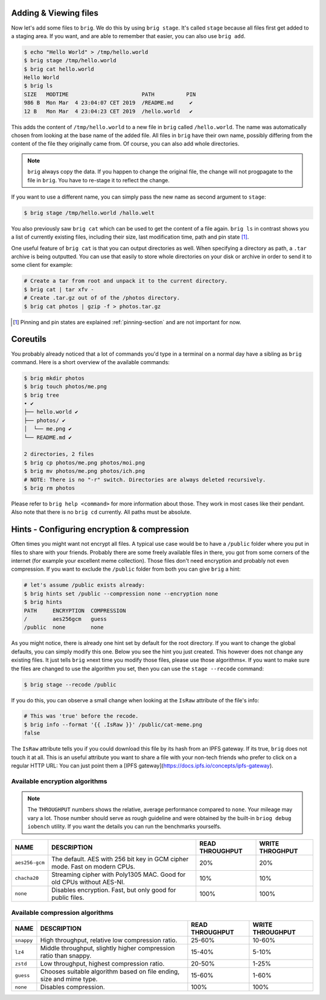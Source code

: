 Adding & Viewing files
----------------------

Now let's add some files to ``brig``. We do this by using ``brig stage``. It's
called ``stage`` because all files first get added to a staging area. If you
want, and are able to remember that easier, you can also use ``brig add``.

.. code-block:: bash

    $ echo "Hello World" > /tmp/hello.world
    $ brig stage /tmp/hello.world
    $ brig cat hello.world
    Hello World
    $ brig ls
    SIZE   MODTIME                       PATH          PIN
    986 B  Mon Mar  4 23:04:07 CET 2019  /README.md     ✔
    12 B   Mon Mar  4 23:04:23 CET 2019  /hello.world   ✔

This adds the content of ``/tmp/hello.world`` to a new file in ``brig`` called
``/hello.world``. The name was automatically chosen from looking at the base
name of the added file. All files in ``brig`` have their own name, possibly
differing from the content of the file they originally came from. Of course,
you can also add whole directories.

.. note::

   ``brig`` always copy the data. If you happen to change the original file,
   the change will not progpagate to the file in ``brig``. You have to re-stage it
   to reflect the change.

If you want to use a different name, you can simply pass the new name as second
argument to ``stage``:

.. code-block:: bash

    $ brig stage /tmp/hello.world /hallo.welt

You also previously saw ``brig cat`` which can be used to get the content of
a file again. ``brig ls`` in contrast shows you a list of currently existing
files, including their size, last modification time, path and pin state [#]_.

One useful feature of ``brig cat`` is that you can output directories as well.
When specifying a directory as path, a ``.tar`` archive is being outputted.
You can use that easily to store whole directories on your disk or archive
in order to send it to some client for example:

.. code-block:: bash

   # Create a tar from root and unpack it to the current directory.
   $ brig cat | tar xfv -
   # Create .tar.gz out of of the /photos directory.
   $ brig cat photos | gzip -f > photos.tar.gz

.. [#] Pinning and pin states are explained :ref:`pinning-section` and are not important for now.

Coreutils
---------

You probably already noticed that a lot of commands you'd type in a terminal on
a normal day have a sibling as ``brig`` command. Here is a short overview of
the available commands:

.. code-block:: bash

    $ brig mkdir photos
    $ brig touch photos/me.png
    $ brig tree
    • ✔
    ├── hello.world ✔
    ├── photos/ ✔
    │  └── me.png ✔
    └── README.md ✔

    2 directories, 2 files
    $ brig cp photos/me.png photos/moi.png
    $ brig mv photos/me.png photos/ich.png
    # NOTE: There is no "-r" switch. Directories are always deleted recursively.
    $ brig rm photos

Please refer to ``brig help <command>`` for more information about those. They
work in most cases like their pendant. Also note that there is no ``brig cd``
currently. All paths must be absolute.

Hints - Configuring encryption & compression
--------------------------------------------

Often times you might want not encrypt all files. A typical use case would be
to have a ``/public`` folder where you put in files to share with your friends.
Probably there are some freely available files in there, you got from some
corners of the internet (for example your excellent meme collection). Those
files don't need encryption and probably not even compression. If you want to
exclude the ``/public`` folder from both you can give ``brig`` a hint:

.. code-block:: bash

    # let's assume /public exists already:
    $ brig hints set /public --compression none --encryption none
    $ brig hints
    PATH     ENCRYPTION  COMPRESSION
    /        aes256gcm   guess
    /public  none        none


As you might notice, there is already one hint set by default for the root directory.
If you want to change the global defaults, you can simply modify this one. Below you
see the hint you just created. This however does not change any existing files. It just
tells ``brig`` »next time you modify those files, please use those algorithms«. If you
want to make sure the files are changed to use the algorithm you set, then you can
use the ``stage --recode`` command:

.. code-block:: bash

    $ brig stage --recode /public


If you do this, you can observe a small change when looking at the ``IsRaw``
attribute of the file's info:

.. code-block:: bash

    # This was 'true' before the recode.
    $ brig info --format '{{ .IsRaw }}' /public/cat-meme.png
    false

The ``IsRaw`` attribute tells you if you could download this file by its hash
from an IPFS gateway. If its true, ``brig`` does not touch it at all. This is
an useful attribute you want to share a file with your non-tech friends who
prefer to click on a regular HTTP URL: You can just point them a [IPFS
gateway](https://docs.ipfs.io/concepts/ipfs-gateway).

Available encryption algorithms
~~~~~~~~~~~~~~~~~~~~~~~~~~~~~~~

.. note::

    The ``THROUGHPUT`` numbers shows the relative, average performance compared to ``none``.
    Your mileage may vary a lot. Those number should serve as rough guideline and were obtained by the built-in
    ``briog debug iobench`` utility. If you want the details you can run the benchmarks yourselfs.

+----------------+----------------------------------------------------------------------------+--------------------+-----------------+
| NAME           |   DESCRIPTION                                                              |  READ THROUGHPUT   | WRITE THROGHPUT |
+================+============================================================================+====================+=================+
| ``aes256-gcm`` | The default. AES with 256 bit key in GCM cipher mode. Fast on modern CPUs. | 20%                |  20%            |
+----------------+----------------------------------------------------------------------------+--------------------+-----------------+
| ``chacha20``   | Streaming cipher with Poly1305 MAC. Good for old CPUs without AES-NI.      | 10%                |  10%            |
+----------------+----------------------------------------------------------------------------+--------------------+-----------------+
| ``none``       | Disables encryption. Fast, but only good for public files.                 | 100%               |  100%           |
+----------------+----------------------------------------------------------------------------+--------------------+-----------------+


Available compression algorithms
~~~~~~~~~~~~~~~~~~~~~~~~~~~~~~~~

+----------------+----------------------------------------------------------------------------+-------------------+---------------------+
| NAME           |   DESCRIPTION                                                              |   READ THROUGHPUT |  WRITE THROUGHPUT   |
+================+============================================================================+===================+=====================+
| ``snappy``     | High throughput, relative low compression ratio.                           |   25-60%          | 10-60%              |
+----------------+----------------------------------------------------------------------------+-------------------+---------------------+
| ``lz4``        | Middle throughput, slightly higher compression ratio than snappy.          |   15-40%          |  5-10%              |
+----------------+----------------------------------------------------------------------------+-------------------+---------------------+
| ``zstd``       | Low throughput, highest compression ratio.                                 |   20-50%          |  1-25%              |
+----------------+----------------------------------------------------------------------------+-------------------+---------------------+
| ``guess``      | Chooses suitable algorithm based on file ending, size and mime type.       |   15-60%          |  1-60%              |
+----------------+----------------------------------------------------------------------------+-------------------+---------------------+
| ``none``       | Disables compression.                                                      |  100%             |  100%               |
+----------------+----------------------------------------------------------------------------+-------------------+---------------------+
